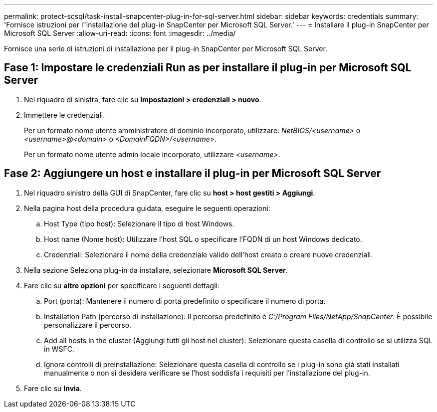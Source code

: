 ---
permalink: protect-scsql/task-install-snapcenter-plug-in-for-sql-server.html 
sidebar: sidebar 
keywords: credentials 
summary: 'Fornisce istruzioni per l"installazione del plug-in SnapCenter per Microsoft SQL Server.' 
---
= Installare il plug-in SnapCenter per Microsoft SQL Server
:allow-uri-read: 
:icons: font
:imagesdir: ../media/


[role="lead"]
Fornisce una serie di istruzioni di installazione per il plug-in SnapCenter per Microsoft SQL Server.



== Fase 1: Impostare le credenziali Run as per installare il plug-in per Microsoft SQL Server

. Nel riquadro di sinistra, fare clic su *Impostazioni > credenziali > nuovo*.
. Immettere le credenziali.
+
Per un formato nome utente amministratore di dominio incorporato, utilizzare: _NetBIOS/<username>_ o _<username>@<domain>_ o _<DomainFQDN>/<username>_.

+
Per un formato nome utente admin locale incorporato, utilizzare _<username>_.





== Fase 2: Aggiungere un host e installare il plug-in per Microsoft SQL Server

. Nel riquadro sinistro della GUI di SnapCenter, fare clic su *host > host gestiti > Aggiungi*.
. Nella pagina host della procedura guidata, eseguire le seguenti operazioni:
+
.. Host Type (tipo host): Selezionare il tipo di host Windows.
.. Host name (Nome host): Utilizzare l'host SQL o specificare l'FQDN di un host Windows dedicato.
.. Credenziali: Selezionare il nome della credenziale valido dell'host creato o creare nuove credenziali.


. Nella sezione Seleziona plug-in da installare, selezionare *Microsoft SQL Server*.
. Fare clic su *altre opzioni* per specificare i seguenti dettagli:
+
.. Port (porta): Mantenere il numero di porta predefinito o specificare il numero di porta.
.. Installation Path (percorso di installazione): Il percorso predefinito è _C:/Program Files/NetApp/SnapCenter_.
È possibile personalizzare il percorso.
.. Add all hosts in the cluster (Aggiungi tutti gli host nel cluster): Selezionare questa casella di controllo se si utilizza SQL in WSFC.
.. Ignora controlli di preinstallazione: Selezionare questa casella di controllo se i plug-in sono già stati installati manualmente o non si desidera verificare se l'host soddisfa i requisiti per l'installazione del plug-in.


. Fare clic su *Invia*.

